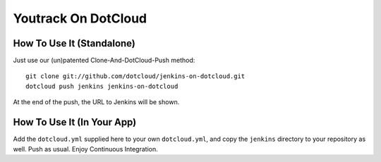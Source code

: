 Youtrack On DotCloud
===================


How To Use It (Standalone)
--------------------------

Just use our (un)patented Clone-And-DotCloud-Push method::

  git clone git://github.com/dotcloud/jenkins-on-dotcloud.git
  dotcloud push jenkins jenkins-on-dotcloud

At the end of the push, the URL to Jenkins will be shown.


How To Use It (In Your App)
---------------------------

Add the ``dotcloud.yml`` supplied here to your own ``dotcloud.yml``,
and copy the ``jenkins`` directory to your repository as well. Push as
usual. Enjoy Continuous Integration.
